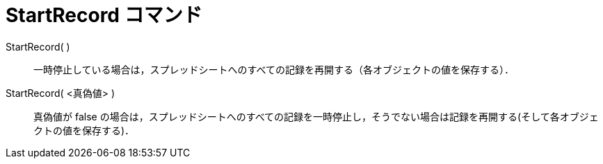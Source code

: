 = StartRecord コマンド
ifdef::env-github[:imagesdir: /ja/modules/ROOT/assets/images]

StartRecord( )::
  一時停止している場合は，スプレッドシートへのすべての記録を再開する（各オブジェクトの値を保存する）．

StartRecord( <真偽値> )::
  真偽値が false
  の場合は，スプレッドシートへのすべての記録を一時停止し，そうでない場合は記録を再開する(そして各オブジェクトの値を保存する)．
